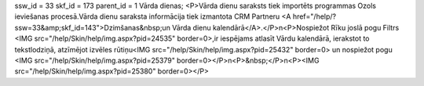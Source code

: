 ssw_id = 33skf_id = 173parent_id = 1Vārda dienas;<P>Vārda dienu saraksts tiek importēts programmas Ozols ieviešanas procesā.Vārda dienu saraksta informācija tiek izmantota CRM Partneru <A href="/help/?ssw=33&amp;skf_id=143">Dzimšanas&nbsp;un Vārda dienu kalendārā</A>.</P>\n<P>Nospiežot Rīku joslā pogu Filtrs <IMG src="/help/Skin/help/img.aspx?pid=24535" border=0>,ir iespējams atlasīt Vārdu kalendārā, ierakstot to tekstlodziņā, atzīmējot izvēles rūtiņu<IMG src="/help/Skin/help/img.aspx?pid=25432" border=0> un nospiežot pogu <IMG src="/help/Skin/help/img.aspx?pid=25379" border=0></P>\n<P>&nbsp;</P>\n<P><IMG src="/help/Skin/help/img.aspx?pid=25380" border=0></P>